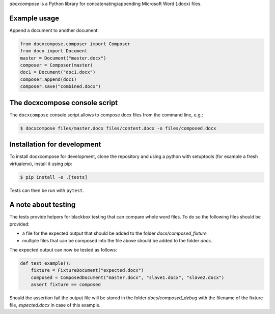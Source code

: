 
*docxcompose* is a Python library for concatenating/appending Microsoft
Word (.docx) files.


Example usage
-------------

Append a document to another document:

.. code::

    from docxcompose.composer import Composer
    from docx import Document
    master = Document("master.docx")
    composer = Composer(master)
    doc1 = Document("doc1.docx")
    composer.append(doc1)
    composer.save("combined.docx")


The docxcompose console script
------------------------------


The ``docxcompose`` console script allows to compose docx files from the command
line, e.g.:

.. code:: sh

    $ docxcompose files/master.docx files/content.docx -o files/composed.docx


Installation for development
----------------------------

To install docxcompose for development, clone the repository and using a python with setuptools (for example a fresh virtualenv), install it using pip:

.. code:: sh

    $ pip install -e .[tests]

Tests can then be run with ``pytest``.


A note about testing
--------------------

The tests provide helpers for blackbox testing that can compare whole word
files. To do so the following files should be provided:

- a file for the expected output that should be added to the folder
  `docs/composed_fixture`
- multiple files that can be composed into the file above should be added
  to the folder `docs`.

The expected output can now be tested as follows:


.. code:: python

    def test_example():
        fixture = FixtureDocument("expected.docx")
        composed = ComposedDocument("master.docx", "slave1.docx", "slave2.docx")
        assert fixture == composed


Should the assertion fail the output file will be stored in the folder
`docs/composed_debug` with the filename of the fixture file, `expected.docx`
in case of this example.
